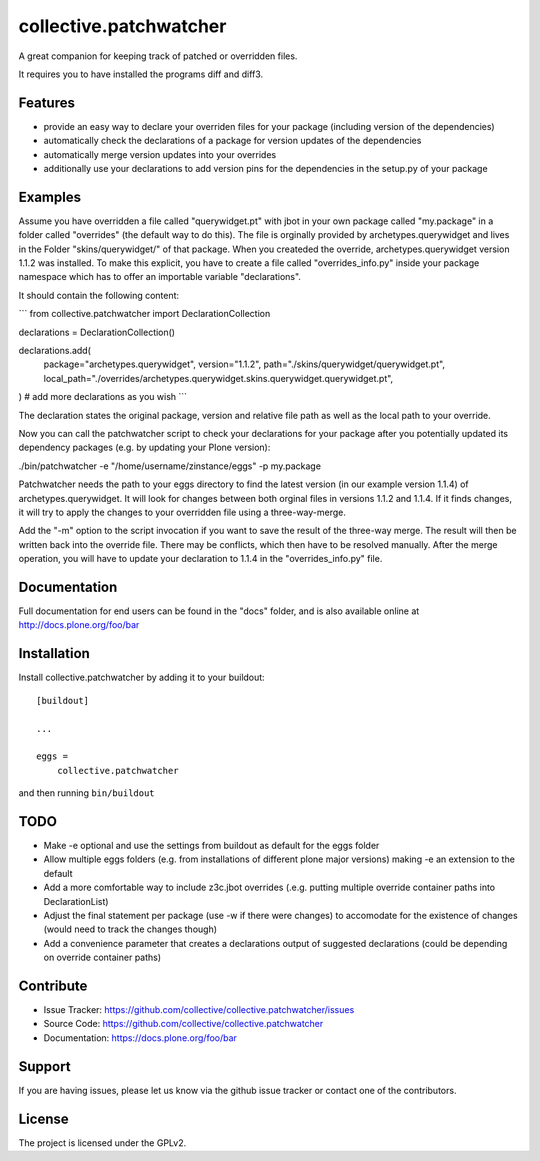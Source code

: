 .. This README is meant for consumption by humans and pypi. Pypi can render rst files so please do not use Sphinx features.
   If you want to learn more about writing documentation, please check out: http://docs.plone.org/about/documentation_styleguide.html
   This text does not appear on pypi or github. It is a comment.

=======================
collective.patchwatcher
=======================

A great companion for keeping track of patched or overridden files.

It requires you to have installed the programs diff and diff3.

Features
--------

- provide an easy way to declare your overriden files for your package (including version of the dependencies)
- automatically check the declarations of a package for version updates of the dependencies
- automatically merge version updates into your overrides
- additionally use your declarations to add version pins for the dependencies in the setup.py of your package


Examples
--------

Assume you have overridden a file called "querywidget.pt" with jbot in your own package called "my.package" in a folder called "overrides" (the default way to do this).
The file is orginally provided by archetypes.querywidget and lives in the Folder "skins/querywidget/" of that package. When you createded the override, archetypes.querywidget version 1.1.2 was installed.
To make this explicit, you have to create a file called "overrides_info.py" inside your package namespace which has to offer an importable variable "declarations".

It should contain the following content:

```
from collective.patchwatcher import DeclarationCollection

declarations = DeclarationCollection()

declarations.add(
    package="archetypes.querywidget",
    version="1.1.2",
    path="./skins/querywidget/querywidget.pt",
    local_path="./overrides/archetypes.querywidget.skins.querywidget.querywidget.pt",
)
# add more declarations as you wish
```

The declaration states the original package, version and relative file path as well as the local path to your override.

Now you can call the patchwatcher script to check your declarations for your package
after you potentially updated its dependency packages (e.g. by updating your Plone version):

./bin/patchwatcher -e "/home/username/zinstance/eggs" -p my.package

Patchwatcher needs the path to your eggs directory to find the latest version (in our example version 1.1.4) of
archetypes.querywidget. It will look for changes between both orginal files in versions 1.1.2 and 1.1.4.
If it finds changes, it will try to apply the changes to your overridden file using a three-way-merge.

Add the "-m" option to the script invocation if you want to save the result of the three-way merge.
The result will then be written back into the override file. There may be conflicts, which then have to be resolved manually.
After the merge operation, you will have to update your declaration to 1.1.4 in the "overrides_info.py" file.

Documentation
-------------

Full documentation for end users can be found in the "docs" folder, and is also available online at http://docs.plone.org/foo/bar

Installation
------------

Install collective.patchwatcher by adding it to your buildout::

    [buildout]

    ...

    eggs =
        collective.patchwatcher


and then running ``bin/buildout``

TODO
--------

- Make -e optional and use the settings from buildout as default for the eggs folder
- Allow multiple eggs folders (e.g. from installations of different plone major versions) making -e an extension to the default
- Add a more comfortable way to include z3c.jbot overrides (.e.g. putting multiple override container paths into DeclarationList)
- Adjust the final statement per package (use -w if there were changes) to accomodate for the existence of changes (would need to track the changes though)
- Add a convenience parameter that creates a declarations output of suggested declarations (could be depending on override container paths)

Contribute
----------

- Issue Tracker: https://github.com/collective/collective.patchwatcher/issues
- Source Code: https://github.com/collective/collective.patchwatcher
- Documentation: https://docs.plone.org/foo/bar


Support
-------

If you are having issues, please let us know via the github issue tracker or contact one of the contributors.


License
-------

The project is licensed under the GPLv2.
